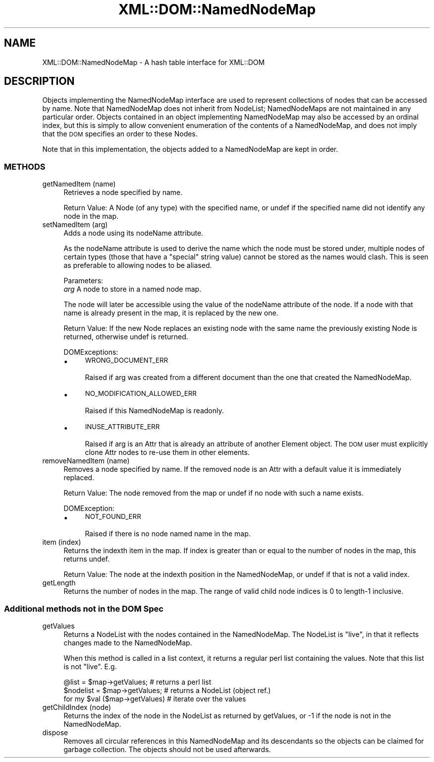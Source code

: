 .\" Automatically generated by Pod::Man 4.07 (Pod::Simple 3.32)
.\"
.\" Standard preamble:
.\" ========================================================================
.de Sp \" Vertical space (when we can't use .PP)
.if t .sp .5v
.if n .sp
..
.de Vb \" Begin verbatim text
.ft CW
.nf
.ne \\$1
..
.de Ve \" End verbatim text
.ft R
.fi
..
.\" Set up some character translations and predefined strings.  \*(-- will
.\" give an unbreakable dash, \*(PI will give pi, \*(L" will give a left
.\" double quote, and \*(R" will give a right double quote.  \*(C+ will
.\" give a nicer C++.  Capital omega is used to do unbreakable dashes and
.\" therefore won't be available.  \*(C` and \*(C' expand to `' in nroff,
.\" nothing in troff, for use with C<>.
.tr \(*W-
.ds C+ C\v'-.1v'\h'-1p'\s-2+\h'-1p'+\s0\v'.1v'\h'-1p'
.ie n \{\
.    ds -- \(*W-
.    ds PI pi
.    if (\n(.H=4u)&(1m=24u) .ds -- \(*W\h'-12u'\(*W\h'-12u'-\" diablo 10 pitch
.    if (\n(.H=4u)&(1m=20u) .ds -- \(*W\h'-12u'\(*W\h'-8u'-\"  diablo 12 pitch
.    ds L" ""
.    ds R" ""
.    ds C` ""
.    ds C' ""
'br\}
.el\{\
.    ds -- \|\(em\|
.    ds PI \(*p
.    ds L" ``
.    ds R" ''
.    ds C`
.    ds C'
'br\}
.\"
.\" Escape single quotes in literal strings from groff's Unicode transform.
.ie \n(.g .ds Aq \(aq
.el       .ds Aq '
.\"
.\" If the F register is >0, we'll generate index entries on stderr for
.\" titles (.TH), headers (.SH), subsections (.SS), items (.Ip), and index
.\" entries marked with X<> in POD.  Of course, you'll have to process the
.\" output yourself in some meaningful fashion.
.\"
.\" Avoid warning from groff about undefined register 'F'.
.de IX
..
.if !\nF .nr F 0
.if \nF>0 \{\
.    de IX
.    tm Index:\\$1\t\\n%\t"\\$2"
..
.    if !\nF==2 \{\
.        nr % 0
.        nr F 2
.    \}
.\}
.\" ========================================================================
.\"
.IX Title "XML::DOM::NamedNodeMap 3pm"
.TH XML::DOM::NamedNodeMap 3pm "2000-01-31" "perl v5.24.1" "User Contributed Perl Documentation"
.\" For nroff, turn off justification.  Always turn off hyphenation; it makes
.\" way too many mistakes in technical documents.
.if n .ad l
.nh
.SH "NAME"
XML::DOM::NamedNodeMap \- A hash table interface for XML::DOM
.SH "DESCRIPTION"
.IX Header "DESCRIPTION"
Objects implementing the NamedNodeMap interface are used to represent
collections of nodes that can be accessed by name. Note that
NamedNodeMap does not inherit from NodeList; NamedNodeMaps are not
maintained in any particular order. Objects contained in an object
implementing NamedNodeMap may also be accessed by an ordinal index, but
this is simply to allow convenient enumeration of the contents of a
NamedNodeMap, and does not imply that the \s-1DOM\s0 specifies an order to
these Nodes.
.PP
Note that in this implementation, the objects added to a NamedNodeMap
are kept in order.
.SS "\s-1METHODS\s0"
.IX Subsection "METHODS"
.IP "getNamedItem (name)" 4
.IX Item "getNamedItem (name)"
Retrieves a node specified by name.
.Sp
Return Value: A Node (of any type) with the specified name, or undef if
the specified name did not identify any node in the map.
.IP "setNamedItem (arg)" 4
.IX Item "setNamedItem (arg)"
Adds a node using its nodeName attribute.
.Sp
As the nodeName attribute is used to derive the name which
the node must be stored under, multiple nodes of certain
types (those that have a \*(L"special\*(R" string value) cannot be
stored as the names would clash. This is seen as preferable
to allowing nodes to be aliased.
.Sp
Parameters:
 \fIarg\fR  A node to store in a named node map.
.Sp
The node will later be accessible using the value of the nodeName
attribute of the node. If a node with that name is
already present in the map, it is replaced by the new one.
.Sp
Return Value: If the new Node replaces an existing node with the same
name the previously existing Node is returned, otherwise undef is returned.
.Sp
DOMExceptions:
.RS 4
.IP "\(bu" 4
\&\s-1WRONG_DOCUMENT_ERR\s0
.Sp
Raised if arg was created from a different document than the one that 
created the NamedNodeMap.
.IP "\(bu" 4
\&\s-1NO_MODIFICATION_ALLOWED_ERR\s0
.Sp
Raised if this NamedNodeMap is readonly.
.IP "\(bu" 4
\&\s-1INUSE_ATTRIBUTE_ERR\s0
.Sp
Raised if arg is an Attr that is already an attribute of another Element object.
The \s-1DOM\s0 user must explicitly clone Attr nodes to re-use them in other elements.
.RE
.RS 4
.RE
.IP "removeNamedItem (name)" 4
.IX Item "removeNamedItem (name)"
Removes a node specified by name. If the removed node is an
Attr with a default value it is immediately replaced.
.Sp
Return Value: The node removed from the map or undef if no node with
such a name exists.
.Sp
DOMException:
.RS 4
.IP "\(bu" 4
\&\s-1NOT_FOUND_ERR\s0
.Sp
Raised if there is no node named name in the map.
.RE
.RS 4
.RE
.IP "item (index)" 4
.IX Item "item (index)"
Returns the indexth item in the map. If index is greater than
or equal to the number of nodes in the map, this returns undef.
.Sp
Return Value: The node at the indexth position in the NamedNodeMap, or
undef if that is not a valid index.
.IP "getLength" 4
.IX Item "getLength"
Returns the number of nodes in the map. The range of valid child node
indices is 0 to length\-1 inclusive.
.SS "Additional methods not in the \s-1DOM\s0 Spec"
.IX Subsection "Additional methods not in the DOM Spec"
.IP "getValues" 4
.IX Item "getValues"
Returns a NodeList with the nodes contained in the NamedNodeMap.
The NodeList is \*(L"live\*(R", in that it reflects changes made to the NamedNodeMap.
.Sp
When this method is called in a list context, it returns a regular perl list
containing the values. Note that this list is not \*(L"live\*(R". E.g.
.Sp
.Vb 3
\& @list = $map\->getValues;        # returns a perl list
\& $nodelist = $map\->getValues;    # returns a NodeList (object ref.)
\& for my $val ($map\->getValues)   # iterate over the values
.Ve
.IP "getChildIndex (node)" 4
.IX Item "getChildIndex (node)"
Returns the index of the node in the NodeList as returned by getValues, or \-1
if the node is not in the NamedNodeMap.
.IP "dispose" 4
.IX Item "dispose"
Removes all circular references in this NamedNodeMap and its descendants so the 
objects can be claimed for garbage collection. The objects should not be used
afterwards.
